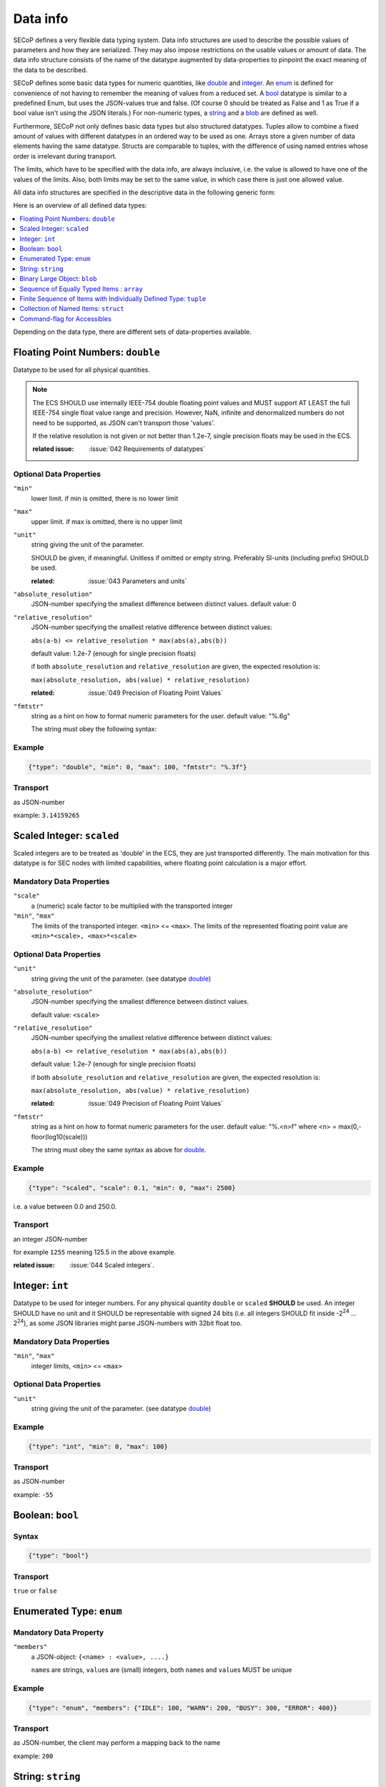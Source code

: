 .. _`data-types`:

Data info
=========

SECoP defines a very flexible data typing system. Data info structures are used to describe
the possible values of parameters and how they are serialized.
They may also impose restrictions on the usable values or amount of data.
The data info structure consists of the name of the datatype augmented by data-properties to pinpoint the exact meaning of the data to be described.

SECoP defines some basic data types for numeric quantities, like double_ and integer_.
An enum_ is defined for convenience of not having to remember the meaning of values from a reduced set.
A bool_ datatype is similar to a predefined Enum, but uses the JSON-values true and false.
(Of course 0 should be treated as False and 1 as True if a bool value isn't using the JSON literals.)
For non-numeric types, a string_ and a blob_ are defined as well.

Furthermore, SECoP not only defines basic data types but also structured datatypes.
Tuples allow to combine a fixed amount of values with different datatypes in an ordered way to be used as one.
Arrays store a given number of data elements having the same datatype.
Structs are comparable to tuples, with the difference of using named entries whose order is irrelevant during transport.

The limits, which have to be specified with the data info, are always inclusive,
i.e. the value is allowed to have one of the values of the limits.
Also, both limits may be set to the same value, in which case there is just one allowed value.

All data info structures are specified in the descriptive data in the following generic form:

.. image:: images/datatype.svg
    :alt: datatype ::= '{' datatype-name ':' '{' ( datatype-property ( ',' datatype-property )* )? '}'


Here is an overview of all defined data types:

.. contents::
    :depth: 1
    :local:
    :backlinks: entry

Depending on the data type, there are different sets of data-properties available.

.. _double:

Floating Point Numbers: ``double``
----------------------------------

Datatype to be used for all physical quantities.

.. note::
    The ECS SHOULD use internally IEEE-754 double floating point values and MUST support AT LEAST
    the full IEEE-754 single float value range and precision. However, NaN, infinite and
    denormalized numbers do not need to be supported, as JSON can't transport those 'values'.

    If the relative resolution is not given or not better than 1.2e-7, single precision floats
    may be used in the ECS.

    :related issue: :issue:`042 Requirements of datatypes`

Optional Data Properties
~~~~~~~~~~~~~~~~~~~~~~~~

``"min"``
    lower limit. if min is omitted, there is no lower limit

``"max"``
    upper limit. if max is omitted, there is no upper limit

``"unit"``
    string giving the unit of the parameter.

    SHOULD be given, if meaningful. Unitless if omitted or empty string.
    Preferably SI-units (including prefix) SHOULD be used.

    :related: :issue:`043 Parameters and units`

``"absolute_resolution"``
    JSON-number specifying the smallest difference between distinct values.
    default value: 0

``"relative_resolution"``
    JSON-number specifying the smallest relative difference between distinct values:

    ``abs(a-b) <= relative_resolution * max(abs(a),abs(b))``

    default value: 1.2e-7 (enough for single precision floats)

    if both ``absolute_resolution`` and ``relative_resolution`` are given, the expected
    resolution is:

    ``max(absolute_resolution, abs(value) * relative_resolution)``

    :related: :issue:`049 Precision of Floating Point Values`

``"fmtstr"``
    string as a hint on how to format numeric parameters for the user.
    default value: "%.6g"

    The string must obey the following syntax:

    .. image:: images/fmtstr.svg
        :alt: fmtstr ::= "%" "." [1-9]? [0-9] ( "e" | "f" | "g" )


Example
~~~~~~~

.. code:: json

   {"type": "double", "min": 0, "max": 100, "fmtstr": "%.3f"}

Transport
~~~~~~~~~
as JSON-number

example: ``3.14159265``

.. _scaled:

Scaled Integer: ``scaled``
--------------------------

Scaled integers are to be treated as 'double' in the ECS, they are just transported
differently. The main motivation for this datatype is for SEC nodes with limited
capabilities, where floating point calculation is a major effort.


Mandatory Data Properties
~~~~~~~~~~~~~~~~~~~~~~~~~

``"scale"``
    a (numeric) scale factor to be multiplied with the transported integer

``"min"``, ``"max"``
    The limits of the transported integer. ``<min>`` <= ``<max>``.
    The limits of the represented floating point value are ``<min>*<scale>, <max>*<scale>``

Optional Data Properties
~~~~~~~~~~~~~~~~~~~~~~~~

``"unit"``
    string giving the unit of the parameter. (see datatype double_)

``"absolute_resolution"``
    JSON-number specifying the smallest difference between distinct values.

    default value: ``<scale>``

``"relative_resolution"``
    JSON-number specifying the smallest relative difference between distinct values:

    ``abs(a-b) <= relative_resolution * max(abs(a),abs(b))``

    default value: 1.2e-7 (enough for single precision floats)

    if both ``absolute_resolution`` and ``relative_resolution`` are given, the expected
    resolution is:

    ``max(absolute_resolution, abs(value) * relative_resolution)``

    :related: :issue:`049 Precision of Floating Point Values`

``"fmtstr"``
    string as a hint on how to format numeric parameters for the user.
    default value: "%.<n>f" where <n> = max(0,-floor(log10(scale)))

    The string must obey the same syntax as above for double_.

Example
~~~~~~~

.. code:: json

   {"type": "scaled", "scale": 0.1, "min": 0, "max": 2500}

i.e. a value between 0.0 and 250.0.

Transport
~~~~~~~~~
an integer JSON-number

for example ``1255`` meaning 125.5 in the above example.


:related issue: :issue:`044 Scaled integers`.

.. _int:
.. _integer:

Integer: ``int``
----------------

Datatype to be used for integer numbers.
For any physical quantity ``double`` or ``scaled`` **SHOULD** be used.
An integer SHOULD have no unit and it SHOULD be representable with signed 24 bits (i.e. all integers SHOULD fit
inside -2\ :sup:`24` ... 2\ :sup:`24`), as some JSON libraries might parse JSON-numbers
with 32bit float too.

Mandatory Data Properties
~~~~~~~~~~~~~~~~~~~~~~~~~
``"min"``, ``"max"``
   integer limits, ``<min>`` <= ``<max>``

Optional Data Properties
~~~~~~~~~~~~~~~~~~~~~~~~

``"unit"``
    string giving the unit of the parameter. (see datatype double_)

Example
~~~~~~~

.. code:: json

   {"type": "int", "min": 0, "max": 100}

Transport
~~~~~~~~~
as JSON-number

example: ``-55``

.. _bool:
.. _boolean:

Boolean: ``bool``
-----------------

Syntax
~~~~~~

.. code:: json

   {"type": "bool"}

Transport
~~~~~~~~~
``true`` or ``false``


.. _enum:

Enumerated Type: ``enum``
-------------------------

Mandatory Data Property
~~~~~~~~~~~~~~~~~~~~~~~
``"members"``
    a JSON-object: ``{<name> : <value>, ....}``

    ``name``\ s are strings, ``value``\ s are (small) integers, both ``name``\ s and ``value``\ s MUST be unique

Example
~~~~~~~
.. code:: json

   {"type": "enum", "members": {"IDLE": 100, "WARN": 200, "BUSY": 300, "ERROR": 400}}

Transport
~~~~~~~~~
as JSON-number, the client may perform a mapping back to the name

example: ``200``


.. _string:

String: ``string``
------------------

Optional data properties
~~~~~~~~~~~~~~~~~~~~~~~~

``"maxchars"``
    the maximum length of the string in UTF-8 code points, counting the number of characters (**not** bytes!)

    :note:
        an UTF-8 encoded character may occupy up to 4 bytes.
        Also the end-of-string marker may need another byte for storage.

``"minchars"``
    the minimum length, default is 0

``"isUTF8"``
    boolean, if UTF8 character set is allowed for values, or if the value is allowed only
    to contain 7Bit ASCII characters (i.e. only code points < 128), each occupying a single byte.
    defaults to **False** if not given.

Example
~~~~~~~
.. code:: json

   {"type": "string", "maxchars": 80}

Transport
~~~~~~~~~
as JSON-string

example: ``"Hello\n\u2343World!"``

.. _Blob:

Binary Large Object: ``blob``
-----------------------------

Mandatory Data Property
~~~~~~~~~~~~~~~~~~~~~~~
``"maxbytes"``
    the maximum length, counting the number of bytes (**not** the size of the encoded string)

Optional Data Property
~~~~~~~~~~~~~~~~~~~~~~
``"minbytes"``
   the minimum length, default is 0

Example
~~~~~~~
.. code:: json

   {"type": "blob", "min": 1, "max": 64}

Transport
~~~~~~~~~
as single-line base64 (see :RFC:`4648`) encoded JSON-string

example: ``"AA=="`` (a single, zero valued byte)

.. _array:

Sequence of Equally Typed Items : ``array``
-------------------------------------------

Mandatory Data Properties
~~~~~~~~~~~~~~~~~~~~~~~~~

``"members"``
    the datatype of the elements

``"maxlen"``
    the maximum length, counting the number of elements

Optional Data Property
~~~~~~~~~~~~~~~~~~~~~~

``"minlen"``
    the minimum length, default is 0

Example
~~~~~~~
.. code:: json

   {"type": "array", "min": 3, "max": 10, "members": {"type": "int", "min": 0, "max": 9}}

Transport
~~~~~~~~~
as JSON-array

example: ``[3,4,7,2,1]``

.. _tuple:

Finite Sequence of Items with Individually Defined Type: ``tuple``
------------------------------------------------------------------

Mandatory data property
~~~~~~~~~~~~~~~~~~~~~~~
``"members"``
    a JSON array listing the datatypes of the members

Example
~~~~~~~
.. code:: json

   {"type": "tuple", "members": [{"type": "int", "min": 0, "max": 999}, {"type": "string", "maxchars": 80}]}

Transport
~~~~~~~~~
as JSON-array

.. code:: json

   [300,"accelerating"]


.. _Struct:

Collection of Named Items: ``struct``
-------------------------------------

Mandatory data property
~~~~~~~~~~~~~~~~~~~~~~~
``"members"``
    a JSON object containing the names and datatypes of the members

Optional data property
~~~~~~~~~~~~~~~~~~~~~~
``"optional"``
    the names of optional struct elements is given

    In 'change' and 'do' commands, the ECS might omit these elements, all other
    elements must be given.
    The effect of a 'change' action with omitted elements should be the same
    as if the current values of these elements would have been sent with it.
    The effect of a 'do' action with omitted elements is defined by the implementation.

    In all other messages (i.e. in replies and updates), all elements have to be given.

Example
~~~~~~~
.. code:: json

   {"type": "struct", "members": {"y": {"type": "double"},
                                  "x": {"type": "enum", "members": {"On": 1, "Off": 0}}}}

Transport
~~~~~~~~~
as JSON-object

example: ``{"x": 0.5, "y": 1}``

:related issue: :issue:`035 Partial Structs`


.. _command:

Command-flag for Accessibles
----------------------------

If an accessible is a command, its argument and result is described by the ``command`` datatype.

Optional Data Properties
~~~~~~~~~~~~~~~~~~~~~~~~

``"argument"``
    the datatype of the single argument, or ``null``.

    only one argument is allowed, though several arguments may be used if
    encapsulated in a structural datatype (struct, tuple or array).
    If such encapsulation or data grouping is needed, a struct SHOULD be used.

``"result"``
    the datatype of the single result, or ``null``.

    In any case, the meaning of result and argument(s) SHOULD be written down
    in the description of the command.

Example
~~~~~~~
.. code:: json

   {"type": "command", "argument": {"type": "bool"}, "result": {"type": "bool"}}


Transport Example
~~~~~~~~~~~~~~~~~
Command values are not transported as such. But commands may be called (i.e. executed) by an ECS.
Example:

.. code::

    > do module:invert true
    < done module:invert [false,{t:123456789.2}]

